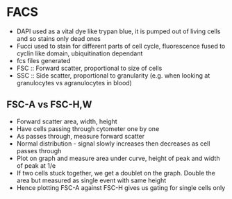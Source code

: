 * FACS
    - DAPI used as a vital dye like trypan blue, it is pumped out of living
      cells and so stains only dead ones
    - Fucci used to stain for different parts of cell cycle, fluorescence
      fused to cyclin like domain, ubiquitination dependant
    - fcs files generated
    - FSC :: Forward scatter, proportional to size of cells
    - SSC :: Side scatter, proportional to granularity (e.g. when looking at
      granulocytes vs agranulocytes in blood)
** FSC-A vs FSC-H,W
    - Forward scatter area, width, height
    - Have cells passing through cytometer one by one
    - As passes through, measure forward scatter
    - Normal distribution - signal slowly increases then decreases as cell
      passes through
    - Plot on graph and measure area under curve, height of peak and width of
      peak at 1/e
    - If two cells stuck together, we get a doublet on the graph. Double the
      area but measured as single event with same height
    - Hence plotting FSC-A against FSC-H gives us gating for single cells
      only
